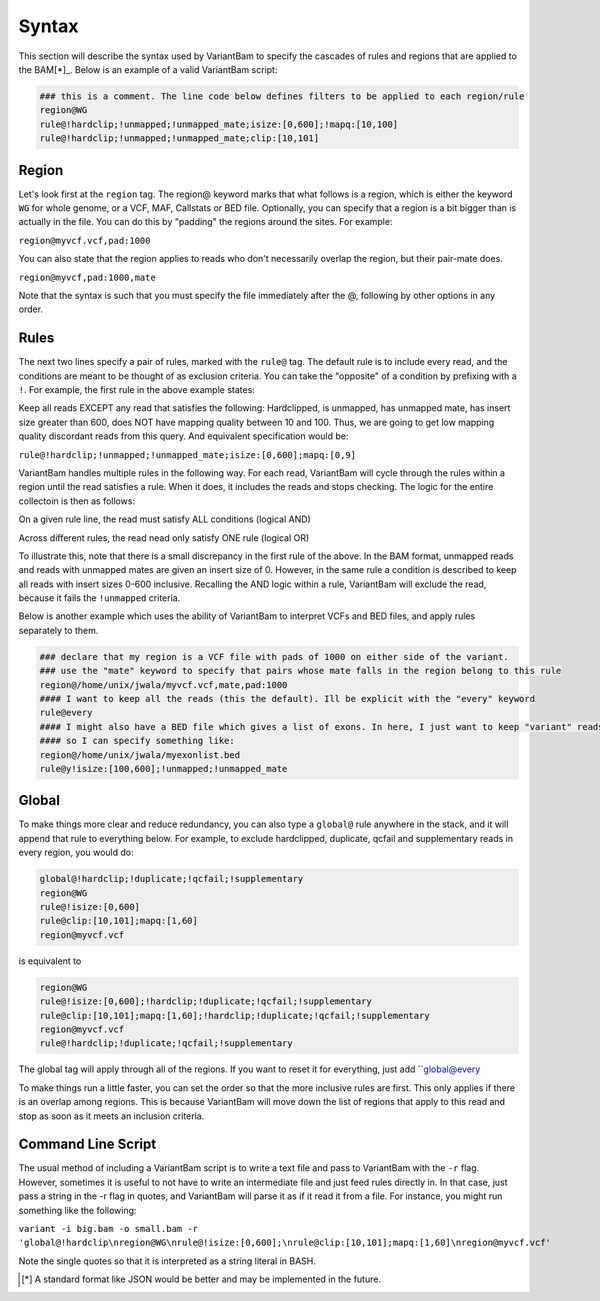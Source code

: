 Syntax
------

This section will describe the syntax used by VariantBam to specify the cascades of rules and regions 
that are applied to the BAM[*]_. Below is an example of a valid VariantBam script:

.. code:: bash

    ### this is a comment. The line code below defines filters to be applied to each region/rule
    region@WG
    rule@!hardclip;!unmapped;!unmapped_mate;isize:[0,600];!mapq:[10,100]
    rule@!hardclip;!unmapped;!unmapped_mate;clip:[10,101]

Region
~~~~~~

Let's look first at the ``region`` tag. The region@ keyword marks that what follows is a region, 
which is either the keyword ``WG`` for whole genome, or a VCF, MAF, Callstats or BED file. Optionally,
you can specify that a region is a bit bigger than is actually in the file. You can do this by "padding"
the regions around the sites. For example:

``region@myvcf.vcf,pad:1000``

You can also state that the region applies to reads who don't necessarily overlap the region, but their pair-mate does.

``region@myvcf,pad:1000,mate``

Note that the syntax is such that you must specify the file immediately after the @, following by other options
in any order.

Rules
~~~~~

The next two lines specify a pair of rules, marked with the ``rule@`` tag. 
The default rule is to include every read, and the conditions are meant to be 
thought of as exclusion criteria. You can take the "opposite" of a condition by prefixing
with a ``!``. For example, the first rule in the above example states:

Keep all reads EXCEPT any read that satisfies the following: Hardclipped, is unmapped, has unmapped mate,
has insert size greater than 600, does NOT have mapping quality between 10 and 100. Thus, we are going to get low mapping 
quality discordant reads from this query. And equivalent specification would be:

``rule@!hardclip;!unmapped;!unmapped_mate;isize:[0,600];mapq:[0,9]``

VariantBam handles multiple rules in the following way. For each read, VariantBam 
will cycle through the rules within a region until the read satisfies a rule. When it 
does, it includes the reads and stops checking. The logic for the entire collectoin is then as follows:

On a given rule line, the read must satisfy ALL conditions (logical AND)

Across different rules, the read nead only satisfy ONE rule (logical OR)

To illustrate this, note that there is a small discrepancy in the first rule of the above. In the BAM format, 
unmapped reads and reads with unmapped mates are given an insert size of 0. However, in the same rule 
a condition is described to keep all reads with insert sizes 0-600 inclusive. Recalling the AND logic
within a rule, VariantBam will exclude the read, because it fails the ``!unmapped`` criteria.

Below is another example which uses the ability of VariantBam to interpret VCFs and BED files,
and apply rules separately to them.

.. code:: bash

    ### declare that my region is a VCF file with pads of 1000 on either side of the variant.
    ### use the "mate" keyword to specify that pairs whose mate falls in the region belong to this rule
    region@/home/unix/jwala/myvcf.vcf,mate,pad:1000
    #### I want to keep all the reads (this the default). Ill be explicit with the "every" keyword
    rule@every
    #### I might also have a BED file which gives a list of exons. In here, I just want to keep "variant" reads
    #### so I can specify something like:
    region@/home/unix/jwala/myexonlist.bed 
    rule@y!isize:[100,600];!unmapped;!unmapped_mate

Global
~~~~~~

To make things more clear and reduce redundancy, you can also type a ``global@`` rule anywhere in the stack,
and it will append that rule to everything below. For example, to exclude hardclipped, duplicate, qcfail and 
supplementary reads in every region, you would do:

.. code:: bash

    global@!hardclip;!duplicate;!qcfail;!supplementary
    region@WG
    rule@!isize:[0,600]
    rule@clip:[10,101];mapq:[1,60]
    region@myvcf.vcf

is equivalent to

.. code:: bash

    region@WG
    rule@!isize:[0,600];!hardclip;!duplicate;!qcfail;!supplementary
    rule@clip:[10,101];mapq:[1,60];!hardclip;!duplicate;!qcfail;!supplementary
    region@myvcf.vcf
    rule@!hardclip;!duplicate;!qcfail;!supplementary
	
The global tag will apply through all of the regions. If you want to reset it for everything, just add ``global@every

To make things run a little faster, you can set the order so that the more inclusive rules are first. This only
applies if there is an overlap among regions. This is because VariantBam will move down the list of regions
that apply to this read and stop as soon as it meets an inclusion criteria. 

Command Line Script
~~~~~~~~~~~~~~~~~~~

The usual method of including a VariantBam script is to write a text file and pass to
VariantBam with the ``-r`` flag. However, sometimes it is useful to not have to write an intermediate
file and just feed rules directly in. In that case, just pass a string in the -r flag in quotes, and VariantBam
will parse it as if it read it from a file. For instance, you might run
something like the following:

``variant -i big.bam -o small.bam -r 'global@!hardclip\nregion@WG\nrule@!isize:[0,600];\nrule@clip:[10,101];mapq:[1,60]\nregion@myvcf.vcf'``

Note the single quotes so that it is interpreted as a string literal in BASH.

.. [*] A standard format like JSON would be better and may be implemented in the future.
